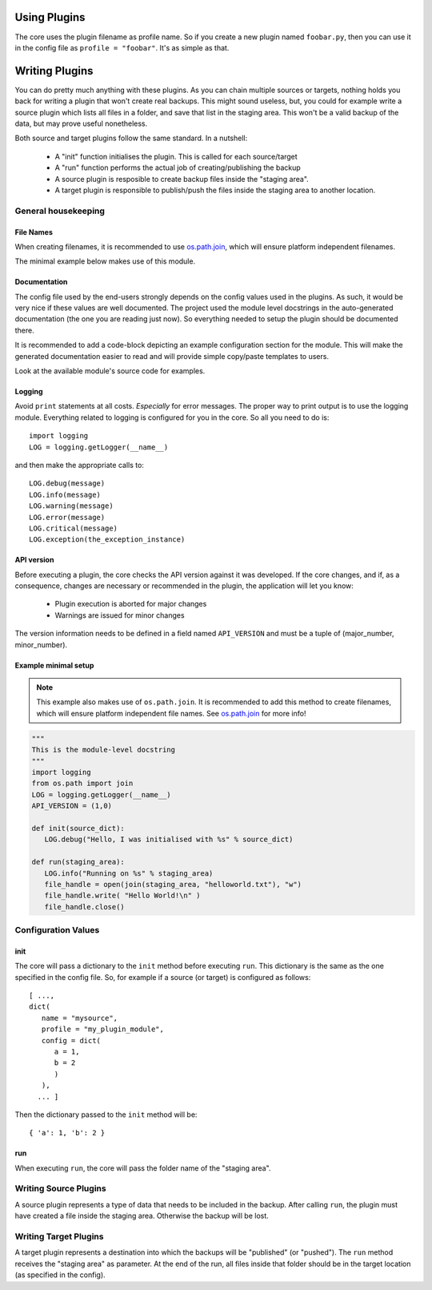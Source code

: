 .. _writing_plugins:

Using Plugins
=============

The core uses the plugin filename as profile name. So if you create a new
plugin named ``foobar.py``, then you can use it in the config file as ``profile
= "foobar"``. It's as simple as that.

Writing Plugins
===============

You can do pretty much anything with these plugins. As you can chain multiple
sources or targets, nothing holds you back for writing a plugin that won't
create real backups. This might sound useless, but, you could for example write
a source plugin which lists all files in a folder, and save that list in the
staging area. This won't be a valid backup of the data, but may prove useful
nonetheless.

Both source and target plugins follow the same standard. In a nutshell:

   - A "init" function initialises the plugin. This is called for each
     source/target

   - A "run" function performs the actual job of creating/publishing the backup

   - A source plugin is resposible to create backup files inside the "staging
     area".

   - A target plugin is responsible to publish/push the files inside the
     staging area to another location.

General housekeeping
--------------------

File Names
~~~~~~~~~~

When creating filenames, it is recommended to use `os.path.join
<http://docs.python.org/library/os.path.html#os.path.join>`_, which will ensure
platform independent filenames.

The minimal example below makes use of this module.

Documentation
~~~~~~~~~~~~~

The config file used by the end-users strongly depends on the config values
used in the plugins. As such, it would be very nice if these values are well
documented. The project used the module level docstrings in the auto-generated
documentation (the one you are reading just now). So everything needed to setup
the plugin should be documented there.

It is recommended to add a code-block depicting an example configuration
section for the module. This will make the generated documentation easier to
read and will provide simple copy/paste templates to users.

Look at the available module's source code for examples.

Logging
~~~~~~~

Avoid ``print`` statements at all costs. *Especially* for error messages. The
proper way to print output is to use the logging module. Everything related to
logging is configured for you in the core. So all you need to do is::

   import logging
   LOG = logging.getLogger(__name__)

and then make the appropriate calls to::

   LOG.debug(message)
   LOG.info(message)
   LOG.warning(message)
   LOG.error(message)
   LOG.critical(message)
   LOG.exception(the_exception_instance)

API version
~~~~~~~~~~~

Before executing a plugin, the core checks the API version against it was
developed. If the core changes, and if, as a consequence, changes are necessary
or recommended in the plugin, the application will let you know:

   - Plugin execution is aborted for major changes
   - Warnings are issued for minor changes

The version information needs to be defined in a field named ``API_VERSION``
and must be a tuple of (major_number, minor_number).

Example minimal setup
~~~~~~~~~~~~~~~~~~~~~

.. note:: This example also makes use of ``os.path.join``. It is recommended to
   add this method to create filenames, which will ensure platform independent
   file names. See `os.path.join
   <http://docs.python.org/library/os.path.html#os.path.join>`_ for more info!

.. code-block:: python

   """
   This is the module-level docstring
   """
   import logging
   from os.path import join
   LOG = logging.getLogger(__name__)
   API_VERSION = (1,0)

   def init(source_dict):
      LOG.debug("Hello, I was initialised with %s" % source_dict)

   def run(staging_area):
      LOG.info("Running on %s" % staging_area)
      file_handle = open(join(staging_area, "helloworld.txt"), "w")
      file_handle.write( "Hello World!\n" )
      file_handle.close()

Configuration Values
--------------------

init
~~~~

The core will pass a dictionary to the ``init`` method before executing ``run``.
This dictionary is the same as the one specified in the config file. So, for
example if a source (or target) is configured as follows::

   [ ...,
   dict(
      name = "mysource",
      profile = "my_plugin_module",
      config = dict(
         a = 1,
         b = 2
         )
      ),
     ... ]

Then the dictionary passed to the ``init`` method will be::

   { 'a': 1, 'b': 2 }

run
~~~

When executing ``run``, the core will pass the folder name of the "staging area".

Writing Source Plugins
----------------------

A source plugin represents a type of data that needs to be included in the
backup. After calling ``run``, the plugin must have created a file inside the
staging area. Otherwise the backup will be lost.

Writing Target Plugins
----------------------

A target plugin represents a destination into which the backups will be
"published" (or "pushed"). The ``run`` method receives the "staging area" as
parameter. At the end of the run, all files inside that folder should be in the
target location (as specified in the config).


